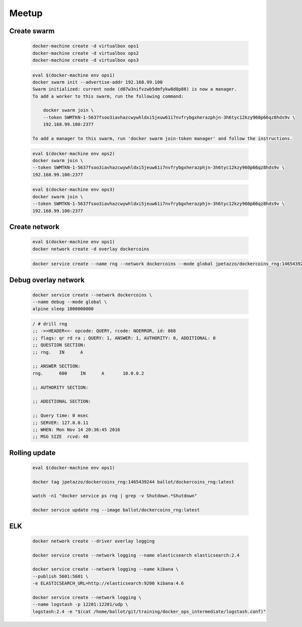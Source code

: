 ######
Meetup
######

Create swarm
------------

  ..  code::

      docker-machine create -d virtualbox ops1
      docker-machine create -d virtualbox ops2
      docker-machine create -d virtualbox ops3

  ..  code::

      eval $(docker-machine env ops1)
      docker swarm init --advertise-addr 192.168.99.100
      Swarm initialized: current node (d07w3nifvzwb5dmfykw8d0p88) is now a manager.
      To add a worker to this swarm, run the following command:

          docker swarm join \
          --token SWMTKN-1-5637fsoo3iavhazcwywhldxi5jeuw61i7nvfrybgxherazphjn-3h6tyc12kzy960p66qz8hds9v \
          192.168.99.100:2377

      To add a manager to this swarm, run 'docker swarm join-token manager' and follow the instructions.

  ..  code::

      eval $(docker-machine env ops2)
      docker swarm join \
      --token SWMTKN-1-5637fsoo3iavhazcwywhldxi5jeuw61i7nvfrybgxherazphjn-3h6tyc12kzy960p66qz8hds9v \
      192.168.99.100:2377

  ..  code::

      eval $(docker-machine env ops3)
      docker swarm join \
      --token SWMTKN-1-5637fsoo3iavhazcwywhldxi5jeuw61i7nvfrybgxherazphjn-3h6tyc12kzy960p66qz8hds9v \
      192.168.99.100:2377

Create network
--------------

  ..  code::

      eval $(docker-machine env ops1)
      docker network create -d overlay dockercoins

  ..  code::

      docker service create --name rng --network dockercoins --mode global jpetazzo/dockercoins_rng:1465439244


Debug overlay network
---------------------


  ..  code::

      docker service create --network dockercoins \
      --name debug --mode global \
      alpine sleep 1000000000

  ..  code::

      / # drill rng
      ;; ->>HEADER<<- opcode: QUERY, rcode: NOERROR, id: 868
      ;; flags: qr rd ra ; QUERY: 1, ANSWER: 1, AUTHORITY: 0, ADDITIONAL: 0
      ;; QUESTION SECTION:
      ;; rng.	IN	A

      ;; ANSWER SECTION:
      rng.	600	IN	A	10.0.0.2

      ;; AUTHORITY SECTION:

      ;; ADDITIONAL SECTION:

      ;; Query time: 0 msec
      ;; SERVER: 127.0.0.11
      ;; WHEN: Mon Nov 14 20:36:45 2016
      ;; MSG SIZE  rcvd: 40


Rolling update
--------------

  .. code::

     eval $(docker-machine env ops1)

     docker tag jpetazzo/dockercoins_rng:1465439244 ballot/dockercoins_rng:latest

     watch -n1 "docker service ps rng | grep -v Shutdown.*Shutdown"

     docker service update rng --image ballot/dockercoins_rng:latest


ELK
---

  .. code::

     docker network create --driver overlay logging

     docker service create --network logging --name elasticsearch elasticsearch:2.4

     docker service create --network logging --name kibana \
     --publish 5601:5601 \
     -e ELASTICSEARCH_URL=http://elasticsearch:9200 kibana:4.6

     docker service create --network logging \
     --name logstash -p 12201:12201/udp \
     logstash:2.4 -e "$(cat /home/ballot/git/training/docker_ops_intermediate/logstash.conf)"
